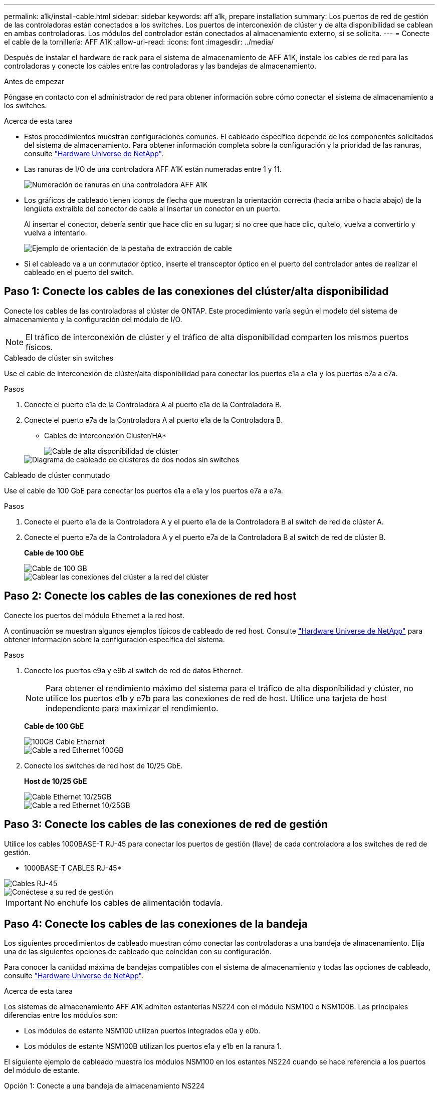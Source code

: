---
permalink: a1k/install-cable.html 
sidebar: sidebar 
keywords: aff a1k, prepare installation 
summary: Los puertos de red de gestión de las controladoras están conectados a los switches. Los puertos de interconexión de clúster y de alta disponibilidad se cablean en ambas controladoras. Los módulos del controlador están conectados al almacenamiento externo, si se solicita. 
---
= Conecte el cable de la tornillería: AFF A1K
:allow-uri-read: 
:icons: font
:imagesdir: ../media/


[role="lead"]
Después de instalar el hardware de rack para el sistema de almacenamiento de AFF A1K, instale los cables de red para las controladoras y conecte los cables entre las controladoras y las bandejas de almacenamiento.

.Antes de empezar
Póngase en contacto con el administrador de red para obtener información sobre cómo conectar el sistema de almacenamiento a los switches.

.Acerca de esta tarea
* Estos procedimientos muestran configuraciones comunes. El cableado específico depende de los componentes solicitados del sistema de almacenamiento. Para obtener información completa sobre la configuración y la prioridad de las ranuras, consulte link:https://hwu.netapp.com["Hardware Universe de NetApp"^].
* Las ranuras de I/O de una controladora AFF A1K están numeradas entre 1 y 11.
+
image::../media/drw_a1K_back_slots_labeled_ieops-2162.svg[Numeración de ranuras en una controladora AFF A1K]

* Los gráficos de cableado tienen iconos de flecha que muestran la orientación correcta (hacia arriba o hacia abajo) de la lengüeta extraíble del conector de cable al insertar un conector en un puerto.
+
Al insertar el conector, debería sentir que hace clic en su lugar; si no cree que hace clic, quítelo, vuelva a convertirlo y vuelva a intentarlo.

+
image::../media/drw_cable_pull_tab_direction_ieops-1699.svg[Ejemplo de orientación de la pestaña de extracción de cable]

* Si el cableado va a un conmutador óptico, inserte el transceptor óptico en el puerto del controlador antes de realizar el cableado en el puerto del switch.




== Paso 1: Conecte los cables de las conexiones del clúster/alta disponibilidad

Conecte los cables de las controladoras al clúster de ONTAP. Este procedimiento varía según el modelo del sistema de almacenamiento y la configuración del módulo de I/O.


NOTE: El tráfico de interconexión de clúster y el tráfico de alta disponibilidad comparten los mismos puertos físicos.

[role="tabbed-block"]
====
.Cableado de clúster sin switches
--
Use el cable de interconexión de clúster/alta disponibilidad para conectar los puertos e1a a e1a y los puertos e7a a e7a.

.Pasos
. Conecte el puerto e1a de la Controladora A al puerto e1a de la Controladora B.
. Conecte el puerto e7a de la Controladora A al puerto e1a de la Controladora B.
+
* Cables de interconexión Cluster/HA*

+
image::../media/oie_cable_25Gb_Ethernet_SFP28_ieops-1069.png[Cable de alta disponibilidad de clúster]

+
image::../media/drw_a1k_tnsc_cluster_cabling_ieops-1648.svg[Diagrama de cableado de clústeres de dos nodos sin switches]



--
.Cableado de clúster conmutado
--
Use el cable de 100 GbE para conectar los puertos e1a a e1a y los puertos e7a a e7a.

.Pasos
. Conecte el puerto e1a de la Controladora A y el puerto e1a de la Controladora B al switch de red de clúster A.
. Conecte el puerto e7a de la Controladora A y el puerto e7a de la Controladora B al switch de red de clúster B.
+
*Cable de 100 GbE*

+
image::../media/oie_cable100_gbe_qsfp28.png[Cable de 100 GB]

+
image::../media/drw_a1k_switched_cluster_cabling_ieops-1652.svg[Cablear las conexiones del clúster a la red del clúster]



--
====


== Paso 2: Conecte los cables de las conexiones de red host

Conecte los puertos del módulo Ethernet a la red host.

A continuación se muestran algunos ejemplos típicos de cableado de red host. Consulte link:https://hwu.netapp.com["Hardware Universe de NetApp"^] para obtener información sobre la configuración específica del sistema.

.Pasos
. Conecte los puertos e9a y e9b al switch de red de datos Ethernet.
+

NOTE: Para obtener el rendimiento máximo del sistema para el tráfico de alta disponibilidad y clúster, no utilice los puertos e1b y e7b para las conexiones de red de host. Utilice una tarjeta de host independiente para maximizar el rendimiento.

+
*Cable de 100 GbE*

+
image::../media/oie_cable_sfp_gbe_copper.png[100GB Cable Ethernet]

+
image::../media/drw_a1k_network_cabling1_ieops-1649.svg[Cable a red Ethernet 100GB]

. Conecte los switches de red host de 10/25 GbE.
+
*Host de 10/25 GbE*

+
image::../media/oie_cable_sfp_gbe_copper.png[Cable Ethernet 10/25GB]

+
image::../media/drw_a1k_network_cabling2_ieops-1650.svg[Cable a red Ethernet 10/25GB]





== Paso 3: Conecte los cables de las conexiones de red de gestión

Utilice los cables 1000BASE-T RJ-45 para conectar los puertos de gestión (llave) de cada controladora a los switches de red de gestión.

* 1000BASE-T CABLES RJ-45*

image::../media/oie_cable_rj45.png[Cables RJ-45]

image::../media/drw_a1k_management_connection_ieops-1651.svg[Conéctese a su red de gestión]


IMPORTANT: No enchufe los cables de alimentación todavía.



== Paso 4: Conecte los cables de las conexiones de la bandeja

Los siguientes procedimientos de cableado muestran cómo conectar las controladoras a una bandeja de almacenamiento. Elija una de las siguientes opciones de cableado que coincidan con su configuración.

Para conocer la cantidad máxima de bandejas compatibles con el sistema de almacenamiento y todas las opciones de cableado, consulte link:https://hwu.netapp.com["Hardware Universe de NetApp"^].

.Acerca de esta tarea
Los sistemas de almacenamiento AFF A1K admiten estanterías NS224 con el módulo NSM100 o NSM100B. Las principales diferencias entre los módulos son:

* Los módulos de estante NSM100 utilizan puertos integrados e0a y e0b.
* Los módulos de estante NSM100B utilizan los puertos e1a y e1b en la ranura 1.


El siguiente ejemplo de cableado muestra los módulos NSM100 en los estantes NS224 cuando se hace referencia a los puertos del módulo de estante.

[role="tabbed-block"]
====
.Opción 1: Conecte a una bandeja de almacenamiento NS224
--
Conecte cada controladora a los módulos NSM de la bandeja NS224. El gráfico muestra el cableado de la controladora A en azul y el cableado de la controladora B en amarillo.

*100 GbE QSFP28 cables de cobre*

image::../media/oie_cable100_gbe_qsfp28.png[Cable de cobre QSFP28 de 100 GbE]

.Pasos
. En la controladora A, conecte los siguientes puertos:
+
.. Conecte el puerto e11a al puerto NSM A e0a.
.. Conecte el puerto e11b al puerto NSM B e0b.
+
image:../media/drw_a1k_1shelf_cabling_a_ieops-1703.svg["Controladora A e11a y e11b a una única bandeja NS224"]



. En la controladora B, conecte los siguientes puertos:
+
.. Conecte el puerto e11a al puerto NSM B e0a.
.. Conecte el puerto e11b al puerto NSM A e0b.
+
image:../media/drw_a1k_1shelf_cabling_b_ieops-1704.svg["Conecte el cable de los puertos e11a y e11b de la controladora B a una sola bandeja NS224"]





--
.Opción 2: Conéctese a dos bandejas de almacenamiento NS224
--
Conecte cada controladora a los módulos NSM de ambas bandejas NS224. El gráfico muestra el cableado de la controladora A en azul y el cableado de la controladora B en amarillo.

*100 GbE QSFP28 cables de cobre*

image::../media/oie_cable100_gbe_qsfp28.png[Cable de cobre QSFP28 de 100 GbE]

.Pasos
. En la controladora A, conecte los siguientes puertos:
+
.. Conecte el puerto e11a a el puerto e0a de NSM A de la bandeja 1.
.. Conecte el puerto e11b al puerto e0b NSM B de la bandeja 2.
.. Conecte el puerto E10A a el puerto e0a de NSM A de la bandeja 2.
.. Conecte el puerto e10b a el puerto e0b de NSM A de la bandeja 1.
+
image:../media/drw_a1k_2shelf_cabling_a_ieops-1705.svg["Conexiones de controladora a bandeja para la controladora A"]



. En la controladora B, conecte los siguientes puertos:
+
.. Conecte el puerto e11a al puerto e0a NSM B de la bandeja 1.
.. Conecte el puerto e11b a el puerto e0b de NSM A de la bandeja 2.
.. Conecte el puerto E10A al puerto e0a NSM B de la bandeja 2.
.. Conecte el puerto e10b a el puerto e0b de NSM A de la bandeja 1.
+
image:../media/drw_a1k_2shelf_cabling_b_ieops-1706.svg["Conexiones de controladora a bandeja para la controladora B"]





--
====
.El futuro
Después de cablear el hardware de su sistema AFF A1K, ustedlink:install-power-hardware.html["Encienda el sistema de almacenamiento de AFF A1K"].

